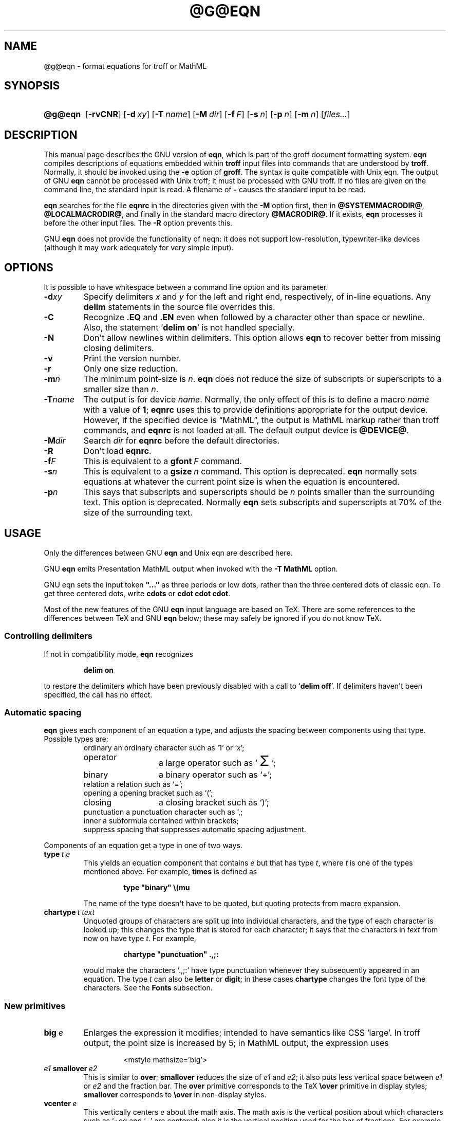 .TH @G@EQN @MAN1EXT@ "@MDATE@" "Groff Version @VERSION@"
.SH NAME
@g@eqn \- format equations for troff or MathML
.
.
.\" license (copying)
.de co
Copyright (C) 1989-2014  Free Software Foundation, Inc.

Permission is granted to make and distribute verbatim copies of
this manual provided the copyright notice and this permission notice
are preserved on all copies.

Permission is granted to copy and distribute modified versions of this
manual under the conditions for verbatim copying, provided that the
entire resulting derived work is distributed under the terms of a
permission notice identical to this one.

Permission is granted to copy and distribute translations of this
manual into another language, under the above conditions for modified
versions, except that this permission notice may be included in
translations approved by the Free Software Foundation instead of in
the original English.
..
.
.ie \n(.V<\n(.v \
.  ds tx T\h'-.1667m'\v'.224m'E\v'-.224m'\h'-.125m'X
.el \
.  ds tx TeX
.
.
.\" Like TP, but if specified indent is more than half
.\" the current line-length - indent, use the default indent.
.de Tp
.  ie \\n(.$=0:((0\\$1)*2u>(\\n(.lu-\\n(.iu)) .TP
.  el .TP "\\$1"
..
.
.\" The BSD man macros can't handle " in arguments to font change macros,
.\" so use \(ts instead of ".
.tr \(ts"\""
.
.
.\" --------------------------------------------------------------------
.SH SYNOPSIS
.\" --------------------------------------------------------------------
.
.SY @g@eqn
.OP \-rvCNR
.OP \-d xy
.OP \-T name
.OP \-M dir
.OP \-f F
.OP \-s n
.OP \-p n
.OP \-m n
.RI [ files\|.\|.\|. ]
.YS
.
.
.\" --------------------------------------------------------------------
.SH DESCRIPTION
.\" --------------------------------------------------------------------
.
This manual page describes the GNU version of
.BR eqn ,
which is part of the groff document formatting system.
.
.B eqn
compiles descriptions of equations embedded within
.B troff
input files into commands that are understood by
.BR troff .
.
Normally, it should be invoked using the
.B \-e
option of
.BR groff .
.
The syntax is quite compatible with Unix eqn.
.
The output of GNU
.B eqn
cannot be processed with Unix troff;
it must be processed with GNU troff.
.
If no files are given on the command line, the standard input is read.
.
A filename of
.B \-
causes the standard input to be read.
.
.
.LP
.B eqn
searches for the file
.B eqnrc
in the directories given with the
.B \-M
option first, then in
.BR @SYSTEMMACRODIR@ ,
.BR @LOCALMACRODIR@ ,
and finally in the standard macro directory
.BR @MACRODIR@ .
.
If it exists,
.B eqn
processes it before the other input files.
.
The
.B \-R
option prevents this.
.
.
.LP
GNU
.B eqn
does not provide the functionality of neqn:
it does not support low-resolution, typewriter-like devices
(although it may work adequately for very simple input).
.
.
.\" --------------------------------------------------------------------
.SH OPTIONS
.\" --------------------------------------------------------------------
.
.LP
It is possible to have whitespace between a command line option and its
parameter.
.
.TP
.BI \-d xy
Specify delimiters
.I x
and\~\c
.I y
for the left and right end, respectively, of in-line equations.
.
Any
.B delim
statements in the source file overrides this.
.
.TP
.B \-C
Recognize
.B .EQ
and
.B .EN
even when followed by a character other than space or newline.
Also, the statement
.RB \[oq] "delim on" \[cq]
is not handled specially.
.
.TP
.B \-N
Don\[aq]t allow newlines within delimiters.
.
This option allows
.B eqn
to recover better from missing closing delimiters.
.
.TP
.B \-v
Print the version number.
.
.TP
.B \-r
Only one size reduction.
.
.TP
.BI \-m n
The minimum point-size is\~\c
.IR n .
.
.B eqn
does not reduce the size of subscripts or superscripts to
a smaller size than\~\c
.IR n .
.
.TP
.BI \-T name
The output is for device
.IR name .
.
Normally, the only effect of this is to define a macro
.I name
with a value of\~\c
.BR 1 ;
.B eqnrc
uses this to provide definitions appropriate for the output device.
.
However, if the specified device is \[lq]MathML\[rq], the output is
MathML markup rather than troff commands, and
.B eqnrc
is not loaded at all.
.
The default output device is
.BR @DEVICE@ .
.
.TP
.BI \-M dir
Search
.I dir
for
.B eqnrc
before the default directories.
.
.TP
.B \-R
Don\[aq]t load
.BR eqnrc .
.
.TP
.BI \-f F
This is equivalent to a
.BI gfont\  F
command.
.
.TP
.BI \-s n
This is equivalent to a
.BI gsize\  n
command.
.
This option is deprecated.
.B eqn
normally sets equations at whatever the current point size
is when the equation is encountered.
.
.TP
.BI \-p n
This says that subscripts and superscripts should be
.I n\~\c
points smaller than the surrounding text.
.
This option is deprecated.
.
Normally
.B eqn
sets subscripts and superscripts at 70% of the size of the surrounding
text.
.
.
.\" --------------------------------------------------------------------
.SH USAGE
.\" --------------------------------------------------------------------
.
Only the differences between GNU
.B eqn
and Unix eqn are described here.
.
.
.LP
GNU
.B eqn
emits Presentation MathML output when invoked with the
.B "-T\~MathML"
option.
.
.
.LP
GNU eqn sets the input token
.B \&"..."
as three periods or low dots, rather than the three centered dots of
classic eqn.  To get three centered dots, write
.B "cdots"
or
.BR "cdot cdot cdot".
.
.
.LP
Most of the new features of the GNU
.B eqn
input language are based on \*(tx.
.
There are some references to the differences between \*(tx and GNU
.B eqn
below;
these may safely be ignored if you do not know \*(tx.
.
.
.\" --------------------------------------------------------------------
.SS Controlling delimiters
.\" --------------------------------------------------------------------
.
If not in compatibility mode,
.B eqn
recognizes
.
.RS
.LP
.B delim on
.RE
.
.LP
to restore the delimiters which have been previously disabled
with a call to
.RB \[oq] "delim off" \[cq].
.
If delimiters haven\[aq]t been specified, the call has no effect.
.
.
.\" --------------------------------------------------------------------
.SS Automatic spacing
.\" --------------------------------------------------------------------
.
.B eqn
gives each component of an equation a type, and adjusts the spacing
between components using that type.
.
Possible types are:
.
.RS
.TP \w'punctuation'u+2n
ordinary an ordinary character such as \[oq]1\[cq] or \[oq]\c
.IR x \[cq];
.
.TP
operator
a large operator such as
.ds Su \[oq]\s+5\(*S\s0\[cq]
.if \n(.g .if !c\(*S .ds Su the summation operator
\*(Su;
.
.TP
binary
a binary operator such as \[oq]\[pl]\[cq];
.
.TP
relation a relation such as \[oq]=\[cq];
.
.TP
opening a opening bracket such as \[oq](\[cq];
.
.TP
closing
a closing bracket such as \[oq])\[cq];
.
.TP
punctuation a punctuation character such as \[oq],\[cl];
.
.TP
inner a subformula contained within brackets;
.TP
suppress spacing that suppresses automatic spacing adjustment.
.RE
.
.
.LP
Components of an equation get a type in one of two ways.
.
.TP
.BI type\  t\ e
This yields an equation component that contains\~\c
.I e
but that has type\~\c
.IR t ,
where
.I t
is one of the types mentioned above.
.
For example,
.B times
is defined as
.
.RS
.IP
.B
type "binary" \e(mu
.RE
.
.IP
The name of the type doesn\[aq]t have to be quoted, but quoting protects
from macro expansion.
.
.TP
.BI chartype\  t\ text
Unquoted groups of characters are split up into individual characters,
and the type of each character is looked up;
this changes the type that is stored for each character;
it says that the characters in
.I text
from now on have type\~\c
.IR t .
For example,
.
.RS
.IP
.B
chartype "punctuation" .,;:
.RE
.
.IP
would make the characters \[oq].,;:\[cq] have type punctuation
whenever they subsequently appeared in an equation.
.
The type\~\c
.I t
can also be
.B letter
or
.BR digit ;
in these cases
.B chartype
changes the font type of the characters.
.
See the
.B Fonts
subsection.
.
.
.\" --------------------------------------------------------------------
.SS New primitives
.\" --------------------------------------------------------------------
.
.TP
.BI big\  e
Enlarges the expression it modifies; intended to have semantics like
CSS \[oq]large\[cq].
.
In troff output, the point size is increased by\~5; in MathML output,
the expression uses
.
.RS
.IP
.EX
<mstyle \%mathsize='big'>
.EE
.RE
.
.TP
.IB e1\  smallover\  e2
This is similar to
.BR over ;
.B smallover
reduces the size of
.I e1
and
.IR e2 ;
it also puts less vertical space between
.I e1
or
.I e2
and the fraction bar.
.
The
.B over
primitive corresponds to the \*(tx
.B \eover
primitive in display styles;
.B smallover
corresponds to
.B \eover
in non-display styles.
.
.TP
.BI vcenter\  e
This vertically centers
.I e
about the math axis.
.
The math axis is the vertical position about which characters such as
\[oq]\[pl]\[]cq and \[oq]\[mi]\[cq] are centered; also it is the
vertical position used for the bar of fractions.
.
For example,
.B sum
is defined as
.
.RS
.IP
.B
{ type "operator" vcenter size +5 \e(*S }
.RE
.
.IP
(Note that vcenter is silently ignored when generating MathML.)
.
.TP
.IB e1\  accent\  e2
This sets
.I e2
as an accent over
.IR e1 .
.I e2
is assumed to be at the correct height for a lowercase letter;
.I e2
is moved down according to whether
.I e1
is taller or shorter than a lowercase letter.
.
For example,
.B hat
is defined as
.
.RS
.IP
.B
accent { "^" }
.RE
.
.IP
.BR dotdot ,
.BR dot ,
.BR tilde ,
.BR vec ,
and
.B dyad
are also defined using the
.B accent
primitive.
.
.TP
.IB e1\  uaccent\  e2
This sets
.I e2
as an accent under
.IR e1 .
.I e2
is assumed to be at the correct height for a character without a descender;
.I e2
is moved down if
.I e1
has a descender.
.
.B utilde
is pre-defined using
.B uaccent
as a tilde accent below the baseline.
.
.TP
.BI split\ \(ts text \(ts
This has the same effect as simply
.
.RS
.IP
.I text
.RE
.
.IP
but
.I text
is not subject to macro expansion because it is quoted;
.I text
is split up and the spacing between individual characters is adjusted.
.
.TP
.BI nosplit\  text
This has the same effect as
.
.RS
.IP
.BI \(ts text \(ts
.RE
.
.IP
but because
.I text
is not quoted it is subject to macro expansion;
.I text
is not split up
and the spacing between individual characters is not adjusted.
.
.TP
.IB e\  opprime
This is a variant of
.B prime
that acts as an operator on\~\c
.IR e .
.
It produces a different result from
.B prime
in a case such as
.BR A\ opprime\ sub\ 1 :
with
.B opprime
the\~\c
.B 1
is tucked under the prime as a subscript to the\~\c
.B A
(as is conventional in mathematical typesetting),
whereas with
.B prime
the\~\c
.B 1
is a subscript to the prime character.
.
The precedence of
.B opprime
is the same as that of
.B bar
and
.BR under ,
which is higher than that of everything except
.B accent
and
.BR uaccent .
.
In unquoted text a\~\c
.B \[aq]
that is not the first character is treated like
.BR opprime .
.
.TP
.BI special\  text\ e
This constructs a new object from\~\c
.I e
using a
.BR @g@troff (@MAN1EXT@)
macro named
.IR text .
.
When the macro is called,
the string
.B 0s
contains the output for\~\c
.IR e ,
and the number registers
.BR 0w ,
.BR 0h ,
.BR 0d ,
.BR 0skern ,
and
.BR 0skew
contain the width, height, depth, subscript kern, and skew of\~\c
.IR e .
.
(The
.I "subscript kern"
of an object says how much a subscript on that object should be tucked in;
the
.I skew
of an object says how far to the right of the center of the object an
accent over the object should be placed.)
.
The macro must modify
.B 0s
so that it outputs the desired result with its origin at the current
point, and increase the current horizontal position by the width
of the object.
.
The number registers must also be modified so that they correspond to the
result.
.
.IP
For example, suppose you wanted a construct that \[oq]cancels\[cq] an
expression by drawing a diagonal line through it.
.
.RS
.IP
.ft B
.if t .ne 6+\n(.Vu
.br
\&.EQ
.br
define cancel 'special Ca'
.br
\&.EN
.br
\&.de Ca
.br
\&.\ \ ds 0s \e
.br
\eZ'\e\e*(0s'\e
.br
\ev'\e\en(0du'\e
.br
\eD'l \e\en(0wu -\e\en(0hu-\e\en(0du'\e
.br
\ev'\e\en(0hu'
.br
\&..
.ft
.RE
.
.IP
Then you could cancel an expression\~\c
.I e
with
.BI \%cancel\ {\  e\  }
.
.IP
Here\[aq]s a more complicated construct that draws a box round an
expression:
.
.RS
.IP
.ft B
.if t .ne 11+\n(.Vu
\&.EQ
.br
define box 'special Bx'
.br
\&.EN
.br
\&.de Bx
.br
\&.\ \ ds 0s \e
.br
\eZ'\eh'1n'\e\e*(0s'\e
.br
\eZ'\e
.br
\ev'\e\en(0du+1n'\e
.br
\eD'l \e\en(0wu+2n 0'\e
.br
\eD'l 0 -\e\en(0hu-\e\en(0du-2n'\e
.br
\eD'l -\e\en(0wu-2n 0'\e
.br
\eD'l 0 \e\en(0hu+\e\en(0du+2n'\e
.br
\&'\e
.br
\eh'\e\en(0wu+2n'
.br
\&.\ \ nr 0w +2n
.br
\&.\ \ nr 0d +1n
.br
\&.\ \ nr 0h +1n
.br
\&..
.ft
.RE
.
.TP
.BI space\  n
A positive value of the integer\~\c
.I n
(in hundredths of an em) sets the vertical spacing before the
equation, a negative value sets the spacing after the equation,
replacing the default values.
.
This primitive provides an interface to
.BR groff \[aq]s
.B \ex
escape (but with opposite sign).
.
.IP
This keyword has no effect if the equation is part of a
.B pic
picture.
.
.
.\" --------------------------------------------------------------------
.SS Extended primitives
.\" --------------------------------------------------------------------
.
.TP
.BI col\  n\  {\  .\|.\|.\  }
.TQ
.BI ccol\  n\  {\  .\|.\|.\  }
.TQ
.BI lcol\  n\  {\  .\|.\|.\  }
.TQ
.BI rcol\  n\  {\  .\|.\|.\  }
.TQ
.BI pile\  n\  {\  .\|.\|.\  }
.TQ
.BI cpile\  n\  {\  .\|.\|.\  }
.TQ
.BI lpile\  n\  {\  .\|.\|.\  }
.TQ
.BI rpile\  n\  {\  .\|.\|.\  }
The integer value\~\c
.I n
(in hundredths of an em) increases the vertical spacing between rows,
using
.BR groff \[aq]s
.B \ex
escape (the value has no effect in MathML mode).
Negative values are possible but have no effect.
If there is more than a single value given in a matrix, the biggest one
is used.
.
.
.\" --------------------------------------------------------------------
.SS Customization
.\" --------------------------------------------------------------------
.
When
.B eqn
is generating troff markup, the appearance of equations is controlled
by a large number of parameters.
.
They have no effect when generating MathML mode, which pushes
typesetting and fine motions downstream to a MathML rendering engine.
.
These parameters can be set using the
.B set
command.
.
.TP
.BI set\  p\ n
This sets parameter\~\c
.I p
to value\~\c
.IR n ;
.I n\~\c
is an integer.
.
For example,
.
.RS
.IP
.B
set x_height 45
.RE
.
.IP
says that
.B eqn
should assume an x\~height of 0.45\~ems.
.
.
.RS
.LP
Possible parameters are as follows.
.
Values are in units of hundredths of an em unless otherwise stated.
.
These descriptions are intended to be expository rather than
definitive.
.
.ie t \
.  TP \w'\fBdefault_rule_thickness'u+2n
.el \
.  TP
.B minimum_size
.B eqn
doesn\[aq]t set anything at a smaller point-size than this.
.
The value is in points.
.
.TP
.B fat_offset
The
.B fat
primitive emboldens an equation by overprinting two copies of the
equation horizontally offset by this amount.
.
This parameter is not used in MathML mode; instead, fat text uses
.
.RS
.IP
.EX
<mstyle mathvariant='double-struck'>
.EE
.RE
.
.TP
.B over_hang
A fraction bar is longer by twice this amount than
the maximum of the widths of the numerator and denominator;
in other words, it overhangs the numerator and
denominator by at least this amount.
.
.TP
.B accent_width
When
.B bar
or
.B under
is applied to a single character,
the line is this long.
.
Normally,
.B bar
or
.B under
produces a line whose length is the width of the object to which it applies;
in the case of a single character,
this tends to produce a line that looks too long.
.
.TP
.B delimiter_factor
Extensible delimiters produced with the
.B left
and
.B right
primitives have a combined height and depth of at least this many
thousandths of twice the maximum amount by which the sub-equation that
the delimiters enclose extends away from the axis.
.
.TP
.B delimiter_shortfall
Extensible delimiters produced with the
.B left
and
.B right
primitives have a combined height and depth not less than the
difference of twice the maximum amount by which the sub-equation that
the delimiters enclose extends away from the axis and this amount.
.
.TP
.B null_delimiter_space
This much horizontal space is inserted on each side of a fraction.
.
.TP
.B script_space
The width of subscripts and superscripts is increased by this amount.
.
.TP
.B thin_space
This amount of space is automatically inserted after punctuation
characters.
.
.TP
.B medium_space
This amount of space is automatically inserted on either side of
binary operators.
.
.TP
.B thick_space
This amount of space is automatically inserted on either side of
relations.
.
.TP
.B x_height
The height of lowercase letters without ascenders such as \[oq]x\[cq].
.
.TP
.B axis_height
The height above the baseline of the center of characters such as
\[oq]\[pl]\[cq] and \[oq]\[mi]\[cq].
.
It is important that this value is correct for the font
you are using.
.
.TP
.B default_rule_thickness
This should set to the thickness of the
.B \e(ru
character, or the thickness of horizontal lines produced with the
.B \eD
escape sequence.
.
.TP
.B num1
The
.B over
command shifts up the numerator by at least this amount.
.
.TP
.B num2
The
.B smallover
command shifts up the numerator by at least this amount.
.
.TP
.B denom1
The
.B over
command shifts down the denominator by at least this amount.
.
.TP
.B denom2
The
.B smallover
command shifts down the denominator by at least this amount.
.
.TP
.B sup1
Normally superscripts are shifted up by at least this amount.
.
.TP
.B sup2
Superscripts within superscripts or upper limits
or numerators of
.B smallover
fractions are shifted up by at least this amount.
.
This is usually less than sup1.
.
.TP
.B sup3
Superscripts within denominators or square roots
or subscripts or lower limits are shifted up by at least
this amount.
.
This is usually less than sup2.
.
.TP
.B sub1
Subscripts are normally shifted down by at least this amount.
.
.TP
.B sub2
When there is both a subscript and a superscript, the subscript is
shifted down by at least this amount.
.
.TP
.B sup_drop
The baseline of a superscript is no more than this much amount below
the top of the object on which the superscript is set.
.
.TP
.B sub_drop
The baseline of a subscript is at least this much below the bottom of
the object on which the subscript is set.
.
.TP
.B big_op_spacing1
The baseline of an upper limit is at least this much above the top of
the object on which the limit is set.
.
.TP
.B big_op_spacing2
The baseline of a lower limit is at least this much below the bottom
of the object on which the limit is set.
.
.TP
.B big_op_spacing3
The bottom of an upper limit is at least this much above the top of
the object on which the limit is set.
.
.TP
.B big_op_spacing4
The top of a lower limit is at least this much below the bottom of the
object on which the limit is set.
.
.TP
.B big_op_spacing5
This much vertical space is added above and below limits.
.
.TP
.B baseline_sep
The baselines of the rows in a pile or matrix are normally this far
apart.
.
In most cases this should be equal to the sum of
.B num1
and
.BR denom1 .
.
.TP
.B shift_down
The midpoint between the top baseline and the bottom baseline in a
matrix or pile is shifted down by this much from the axis.
.
In most cases this should be equal to
.BR axis_height .
.
.TP
.B column_sep
This much space is added between columns in a matrix.
.
.TP
.B matrix_side_sep
This much space is added at each side of a matrix.
.
.TP
.B draw_lines
If this is non-zero, lines are drawn using the
.B \eD
escape sequence, rather than with the
.B \el
escape sequence and the
.B \e(ru
character.
.
.TP
.B body_height
The amount by which the height of the equation exceeds this is added
as extra space before the line containing the equation (using
.BR \ex ).
.
The default value is 85.
.
.TP
.B body_depth
The amount by which the depth of the equation exceeds this is added as
extra space after the line containing the equation (using
.BR \ex ).
.
The default value is 35.
.
.TP
.B nroff
If this is non-zero,
then
.B ndefine
behaves like
.B define
and
.B tdefine
is ignored, otherwise
.B tdefine
behaves like
.B define
and
.B ndefine
is ignored.
.
The default value is\~0 (This is typically changed to\~1 by the
.B eqnrc
file for the
.BR ascii ,
.BR latin1 ,
.BR utf8 ,
and
.B cp1047
devices.)
.
.
.LP
A more precise description of the role of many of these
parameters can be found in Appendix\~H of
.IR "The \*(txbook" .
.RE
.
.
.\" --------------------------------------------------------------------
.SS Macros
.\" --------------------------------------------------------------------
.
Macros can take arguments.
.
In a macro body,
.BI $ n
where
.I n
is between 1 and\~9, is replaced by the
.IR n-th
argument if the macro is called with arguments;
if there are fewer than
.I n\~\c
arguments, it is replaced by nothing.
.
A word containing a left parenthesis where the part of the word
before the left parenthesis has been defined using the
.B define
command is recognized as a macro call with arguments; characters
following the left parenthesis up to a matching right parenthesis are
treated as comma-separated arguments; commas inside nested parentheses
do not terminate an argument.
.
.TP
.BI sdefine\  name\ X\ anything\ X
This is like the
.B define
command, but
.I name
is not recognized if called with arguments.
.
.TP
.BI include\ \(ts file \(ts
.TQ
.BI copy\ \(ts file \(ts
Include the contents of
.I file
.RB ( include
and
.B copy
are synonyms).
.
Lines of
.I file
beginning with
.B .EQ
or
.B .EN
are ignored.
.
.TP
.BI ifdef\  name\ X\ anything\ X
If
.I name
has been defined by
.B define
(or has been automatically defined because
.I name
is the output device) process
.IR anything ;
otherwise ignore
.IR anything .
.
.I X
can be any character not appearing in
.IR anything .
.
.TP
.BI undef\  name
Remove definition of
.IR name ,
making it undefined.
.
.
.LP
Besides the macros mentioned above, the following definitions are available:
.BR Alpha ,
.BR Beta ,
\&.\|.\|.,
.B Omega
(this is the same as
.BR ALPHA ,
.BR BETA ,
\&.\|.\|.,
.BR OMEGA ),
.B ldots
(three dots on the base line), and
.BR dollar .
.
.
.\" --------------------------------------------------------------------
.SS Fonts
.\" --------------------------------------------------------------------
.
.B eqn
normally uses at least two fonts to set an equation:
an italic font for letters,
and a roman font for everything else.
.
The existing
.B gfont
command
changes the font that is used as the italic font.
.
By default this is\~\c
.BR I .
The font that is used as the roman font can be changed using the new
.B grfont
command.
.
.TP
.BI grfont\  f
Set the roman font to\~\c
.IR f .
.
.
.LP
The
.B italic
primitive uses the current italic font set by
.BR gfont ;
the
.B roman
primitive uses the current roman font set by
.BR grfont .
.
There is also a new
.B gbfont
command, which changes the font used by the
.B bold
primitive.
.
If you only use the
.BR roman ,
.B italic
and
.B bold
primitives to changes fonts within an equation, you can change all the
fonts used by your equations just by using
.BR gfont ,
.B grfont
and
.B gbfont
commands.
.
.
.LP
You can control which characters are treated as letters
(and therefore set in italics) by using the
.B chartype
command described above.
.
A type of
.B letter
causes a character to be set in italic type.
.
A type of
.B digit
causes a character to be set in roman type.
.
.
.\" --------------------------------------------------------------------
.SH FILES
.\" --------------------------------------------------------------------
.
.Tp \w'\fB@MACRODIR@/eqnrc'u+2n
.B @MACRODIR@/eqnrc
Initialization file.
.
.
.\" --------------------------------------------------------------------
.SH MATHML MODE LIMITATIONS
.\" --------------------------------------------------------------------
.
MathML is designed on the assumption that it cannot know the exact
physical characteristics of the media and devices on which it will
be rendered.
.
It does not support fine control of motions and sizes to the same
degree troff does.
.
Thus:
.
.IP *
.B eqn
parameters have no effect on the generated MathML.
.
.IP *
The
.BR special,
.BR up ,
.BR down ,
.BR fwd ,
and
.B back
operations cannot be implemented, and yield a MathML
\[oq]<merror>\[cq] message instead.
.
.IP *
The
.B vcenter
keyword is silently ignored, as centering on the math axis is the
MathML default.
.
.IP *
Characters that
.B eqn
over troff sets extra large \(en notably the integral sign \(en may
appear too small and need to have their \[oq]<mstyle>\[cq] wrappers
adjusted by hand.
.
.
.LP
As in its troff mode,
.B eqn
in MathML mode leaves the
.B .EQ
and
.B .EN
delimiters in place for displayed equations, but emits no explicit
delimiters around inline equations.
.
They can, however, be recognized as strings that begin with
\[oq]<math>\[cq] and end with \[oq]</math>\[cq] and do not cross line
boundaries.
.
.
.LP
See the
.B BUGS
section for translation limits specific to
.BR eqn .
.
.
.\" --------------------------------------------------------------------
.SH BUGS
.\" --------------------------------------------------------------------
.
Inline equations are set at the point size that is current at the
beginning of the input line.
.
.
.LP
In MathML mode, the
.B mark
and
.B lineup
features don\[aq]t work.
.
These could, in theory, be implemented with \[oq]<maligngroup>\[cq]
elements.
.
.
.LP
In MathML mode, each digit of a numeric literal gets a separate
\[oq]<mn>\:</mn>\[cq] pair, and decimal points are tagged with
\[oq]<mo>\:</mo>\[cq].
.
This is allowed by the specification, but inefficient.
.
.
.\" --------------------------------------------------------------------
.SH "SEE ALSO"
.\" --------------------------------------------------------------------
.
.BR groff (@MAN1EXT@),
.BR @g@troff (@MAN1EXT@),
.BR @g@pic (@MAN1EXT@),
.BR groff_font (@MAN5EXT@),
.I The\ \*[tx]book
.
.
.\" --------------------------------------------------------------------
.SH COPYING
.\" --------------------------------------------------------------------
.
.co
.
.
.\" Local Variables:
.\" mode: nroff
.\" End:
